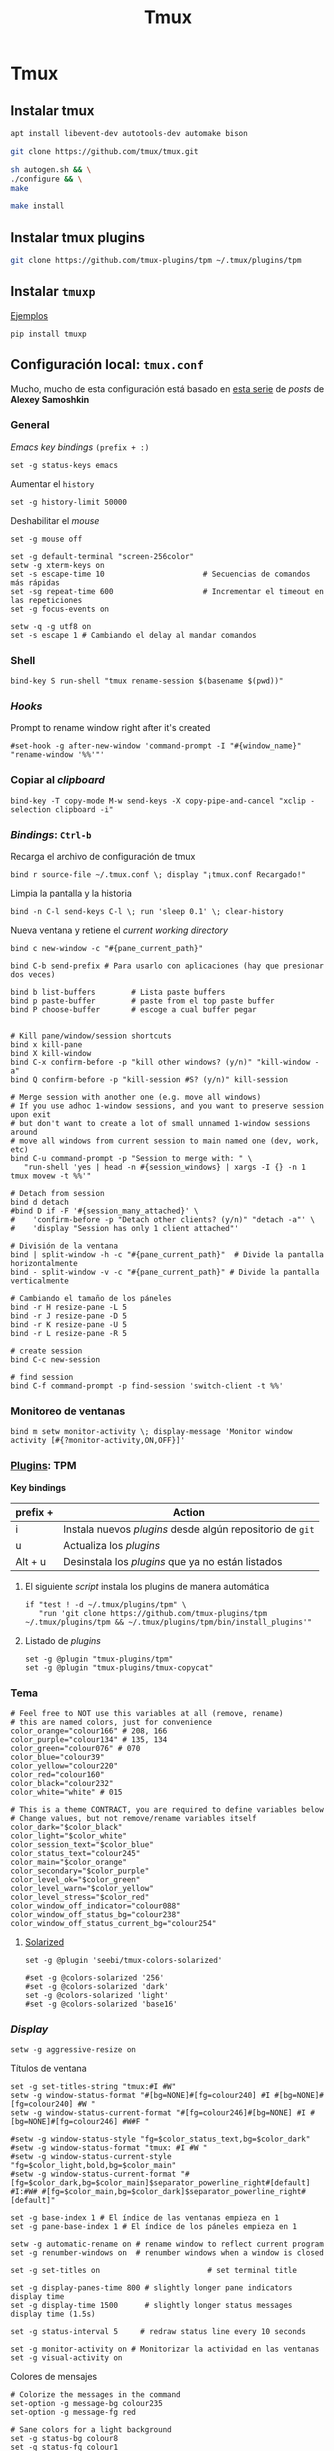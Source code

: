 #+TITLE:     Tmux
#+AUTHOR:    Adolfo De Unánue
#+EMAIL:     nanounanue@gmail.com
#+STARTUP: showeverything
#+STARTUP: nohideblocks
#+STARTUP: indent
#+PROPERTY:    header-args        :results silent   :eval no-export   :comments org
#+OPTIONS:     num:nil toc:nil todo:nil tasks:nil tags:nil
#+OPTIONS:     skip:nil author:nil email:nil creator:nil timestamp:nil
#+INFOJS_OPT:  view:nil toc:nil ltoc:t mouse:underline buttons:0 path:http://orgmode.org/org-info.js
#+TAGS: tmux

* Tmux

** Instalar tmux

#+BEGIN_SRC sh :tangle no :dir /sudo::
apt install libevent-dev autotools-dev automake bison
#+END_SRC

#+BEGIN_SRC sh :tangle no :dir ~/software
git clone https://github.com/tmux/tmux.git
#+END_SRC

#+BEGIN_SRC sh :tangle no :dir ~/software/tmux
sh autogen.sh && \
./configure && \
make
#+END_SRC

#+BEGIN_SRC sh :tangle no :dir /sudo::~/software/tmux
make install
#+END_SRC

** Instalar tmux plugins

#+BEGIN_SRC sh :tangle no
git clone https://github.com/tmux-plugins/tpm ~/.tmux/plugins/tpm
#+END_SRC


** Instalar =tmuxp=

[[https://tmuxp.git-pull.com/en/latest/examples.html][Ejemplos]]


#+begin_src shell :tangle no
pip install tmuxp
#+end_src

** Configuración local: =tmux.conf=
:PROPERTIES:
:header-args:shell: :tangle ~/.tmux.conf
:END:

Mucho, mucho de esta configuración está basado en [[https://medium.com/free-code-camp/tmux-in-practice-series-of-posts-ae34f16cfab0][esta serie]] de
/posts/ de *Alexey Samoshkin*

*** General

/Emacs key bindings/ =(prefix + :)= 

#+begin_src shell
set -g status-keys emacs
#+end_src

Aumentar el =history=

#+begin_src shell
set -g history-limit 50000
#+end_src

Deshabilitar el /mouse/

#+begin_src shell
set -g mouse off
#+end_src

#+begin_src shell
set -g default-terminal "screen-256color"
setw -g xterm-keys on
set -s escape-time 10                      # Secuencias de comandos más rápidas
set -sg repeat-time 600                    # Incrementar el timeout en las repeticiones
set -g focus-events on

setw -q -g utf8 on
set -s escape 1 # Cambiando el delay al mandar comandos
#+end_src

*** Shell

#+begin_src shell
bind-key S run-shell "tmux rename-session $(basename $(pwd))"
#+end_src


*** /Hooks/

Prompt to rename window right after it's created

#+begin_src shell
#set-hook -g after-new-window 'command-prompt -I "#{window_name}" "rename-window '%%'"'
#+end_src

*** Copiar al /clipboard/

#+begin_src shell
bind-key -T copy-mode M-w send-keys -X copy-pipe-and-cancel "xclip -selection clipboard -i"
#+end_src

*** /Bindings/: =Ctrl-b=

Recarga el archivo de configuración de tmux

#+begin_src shell
bind r source-file ~/.tmux.conf \; display "¡tmux.conf Recargado!"
#+end_src


Limpia la pantalla y la historia

#+begin_src shell
bind -n C-l send-keys C-l \; run 'sleep 0.1' \; clear-history
#+end_src


Nueva ventana y retiene el /current working directory/

#+begin_src shell
bind c new-window -c "#{pane_current_path}"
#+end_src


#+begin_src shell
bind C-b send-prefix # Para usarlo con aplicaciones (hay que presionar dos veces)

bind b list-buffers        # Lista paste buffers
bind p paste-buffer        # paste from el top paste buffer
bind P choose-buffer       # escoge a cual buffer pegar


# Kill pane/window/session shortcuts
bind x kill-pane
bind X kill-window
bind C-x confirm-before -p "kill other windows? (y/n)" "kill-window -a"
bind Q confirm-before -p "kill-session #S? (y/n)" kill-session

# Merge session with another one (e.g. move all windows)
# If you use adhoc 1-window sessions, and you want to preserve session upon exit
# but don't want to create a lot of small unnamed 1-window sessions around
# move all windows from current session to main named one (dev, work, etc)
bind C-u command-prompt -p "Session to merge with: " \
   "run-shell 'yes | head -n #{session_windows} | xargs -I {} -n 1 tmux movew -t %%'"

# Detach from session
bind d detach
#bind D if -F '#{session_many_attached}' \
#    'confirm-before -p "Detach other clients? (y/n)" "detach -a"' \
#    'display "Session has only 1 client attached"'

# División de la ventana
bind | split-window -h -c "#{pane_current_path}"  # Divide la pantalla horizontalmente
bind - split-window -v -c "#{pane_current_path}" # Divide la pantalla verticalmente

# Cambiando el tamaño de los páneles
bind -r H resize-pane -L 5
bind -r J resize-pane -D 5
bind -r K resize-pane -U 5
bind -r L resize-pane -R 5

# create session
bind C-c new-session

# find session
bind C-f command-prompt -p find-session 'switch-client -t %%'
#+END_SRC

*** Monitoreo de ventanas

#+begin_src shell
bind m setw monitor-activity \; display-message 'Monitor window activity [#{?monitor-activity,ON,OFF}]'
#+end_src

*** [[https://github.com/tmux-plugins/tpm][Plugins]]: TPM


*Key bindings*

| prefix + | Action                                                    |
|----------+-----------------------------------------------------------|
| i        | Instala nuevos /plugins/ desde algún repositorio de =git= |
| u        | Actualiza los /plugins/                                   |
| Alt + u  | Desinstala los /plugins/ que ya no están listados         |

**** El siguiente /script/ instala los plugins de manera automática

#+begin_src shell
if "test ! -d ~/.tmux/plugins/tpm" \
   "run 'git clone https://github.com/tmux-plugins/tpm ~/.tmux/plugins/tpm && ~/.tmux/plugins/tpm/bin/install_plugins'"
#+end_src



**** Listado de /plugins/

#+begin_src shell
set -g @plugin "tmux-plugins/tpm"
set -g @plugin "tmux-plugins/tmux-copycat"
#+end_src


*** Tema

#+begin_src shell
# Feel free to NOT use this variables at all (remove, rename)
# this are named colors, just for convenience
color_orange="colour166" # 208, 166
color_purple="colour134" # 135, 134
color_green="colour076" # 070
color_blue="colour39"
color_yellow="colour220"
color_red="colour160"
color_black="colour232"
color_white="white" # 015

# This is a theme CONTRACT, you are required to define variables below
# Change values, but not remove/rename variables itself
color_dark="$color_black"
color_light="$color_white"
color_session_text="$color_blue"
color_status_text="colour245"
color_main="$color_orange"
color_secondary="$color_purple"
color_level_ok="$color_green"
color_level_warn="$color_yellow"
color_level_stress="$color_red"
color_window_off_indicator="colour088"
color_window_off_status_bg="colour238"
color_window_off_status_current_bg="colour254"
#+end_src




**** [[https://github.com/seebi/tmux-colors-solarized][Solarized]]

#+begin_src shell
set -g @plugin 'seebi/tmux-colors-solarized'

#set -g @colors-solarized '256'
#set -g @colors-solarized 'dark'
set -g @colors-solarized 'light'
#set -g @colors-solarized 'base16'
#+end_src


*** /Display/

#+begin_src shell
setw -g aggressive-resize on
#+end_src

Títulos de ventana

#+begin_src shell
set -g set-titles-string "tmux:#I #W"
setw -g window-status-format "#[bg=NONE]#[fg=colour240] #I #[bg=NONE]#[fg=colour240] #W "
setw -g window-status-current-format "#[fg=colour246]#[bg=NONE] #I #[bg=NONE]#[fg=colour246] #W#F "
#+end_src

#+begin_src shell
#setw -g window-status-style "fg=$color_status_text,bg=$color_dark"
#setw -g window-status-format "tmux: #I #W "
#setw -g window-status-current-style "fg=$color_light,bold,bg=$color_main"
#setw -g window-status-current-format "#[fg=$color_dark,bg=$color_main]$separator_powerline_right#[default] #I:#W# #[fg=$color_main,bg=$color_dark]$separator_powerline_right#[default]"
#+end_src



#+begin_src shell
set -g base-index 1 # El índice de las ventanas empieza en 1
set -g pane-base-index 1 # El índice de los páneles empieza en 1

setw -g automatic-rename on # rename window to reflect current program
set -g renumber-windows on  # renumber windows when a window is closed

set -g set-titles on                        # set terminal title

set -g display-panes-time 800 # slightly longer pane indicators display time
set -g display-time 1500      # slightly longer status messages display time (1.5s)

set -g status-interval 5     # redraw status line every 10 seconds

set -g monitor-activity on # Monitorizar la actividad en las ventanas
set -g visual-activity on
#+end_src


Colores de mensajes

#+begin_src shell
# Colorize the messages in the command
set-option -g message-bg colour235
set-option -g message-fg red

# Sane colors for a light background
set -g status-bg colour8
set -g status-fg colour1
set-window-option -g window-status-current-fg colour15
#+end_src

Colores varios

#+begin_src shell

# hostname color
set -g status-left ' #[fg=colour2]★'

# right status and color
set -g status-right-length 40
set -g status-right '#[fg=colour3]%a %h-%d %H:%M'
#+end_src

*** Renovar el environment

#+begin_src shell
set -g update-environment \
  "DISPLAY\
  SSH_ASKPASS\
  SSH_AUTH_SOCK\
  SSH_AGENT_PID\
  SSH_CONNECTION\
  SSH_TTY\
  WINDOWID\
  XAUTHORITY"

bind '$' run "~/dotfiles/renew_env.sh"

#+end_src

*** Navegación


Movimiento entre páneles

#+begin_src shell 
bind h select-pane -L
bind j select-pane -D
bind k select-pane -U
bind l select-pane -R
#+end_src

/Swaping panes/

#+begin_src shell
bind > swap-pane -D       # swap current pane with the next one
bind < swap-pane -U       # swap current pane with the previous one
#+end_src


Movimiento circular entre ventanas

#+begin_src shell
unbind n
unbind p
bind -r C-p previous-window # select previous window
bind -r C-n next-window     # select next window
bind Tab last-window        # move to last active window
#+end_src

** Nesting Remote tmux sessions inside our local tmux
:PROPERTIES:
:header-args:shell: :tangle ~/.tmux.conf
:END:

Para que esto funcione, =tmux= debe de estar instalado en el servidor
=SSH= y ambos archivos de configuración deben de estar en él.


#+begin_src shell
# Session is considered to be remote when we ssh into host
if-shell 'test -n "$SSH_CLIENT"' \
    'source-file ~/.tmux.remote.conf'

# We want to have single prefix key "C-a", usable both for local and remote session
# we don't want to "C-a" + "a" approach either
# Idea is to turn off all key bindings and prefix handling on local session,
# so that all keystrokes are passed to inner/remote session

# see: toggle on/off all keybindings · Issue #237 · tmux/tmux - https://github.com/tmux/tmux/issues/237

# Also, change some visual styles when window keys are off
bind -T root F12  \
    set prefix None \;\
    set key-table off \;\
    set status-style "fg=$color_status_text,bg=$color_window_off_status_bg" \;\
    set window-status-current-format "#[fg=$color_window_off_status_bg,bg=$color_window_off_status_current_bg]$separator_powerline_right#[default] #I:#W# #[fg=$color_window_off_status_current_bg,bg=$color_window_off_status_bg]$separator_powerline_right#[default]" \;\
    set window-status-current-style "fg=$color_dark,bold,bg=$color_window_off_status_current_bg" \;\
    if -F '#{pane_in_mode}' 'send-keys -X cancel' \;\
    refresh-client -S \;\

bind -T off F12 \
  set -u prefix \;\
  set -u key-table \;\
  set -u status-style \;\
  set -u window-status-current-style \;\
  set -u window-status-current-format \;\
  refresh-client -S
#+end_src


** Run all plugins' scripts
:PROPERTIES:
:header-args:shell: :tangle ~/.tmux.conf
:END:

#+begin_src shell
run -b '~/.tmux/plugins/tpm/tpm'
#+end_src


** Configuración remota: =tmux.remote.conf=
:PROPERTIES:
:header-args:shell: :tangle ~/.tmux.remote.conf
:END:

#+BEGIN_src shell
# show status bar at top for remote session,
# so it do not stack together with local session's one
set -g status-position top

# Set port of SSH remote tunnel, where tmux will pipe buffers to transfer on local machine for copy
set -g @copy_backend_remote_tunnel_port 11988

# In remote mode we don't show "clock" and "battery status" widgets
#set -g status-left "$wg_session"
#set -g status-right "#{prefix_highlight} $wg_is_keys_off $wg_is_zoomed #{sysstat_cpu} | #{sysstat_mem} | #{sysstat_loadavg} | $wg_user_host | #{online_status}"
#+END_SRC
